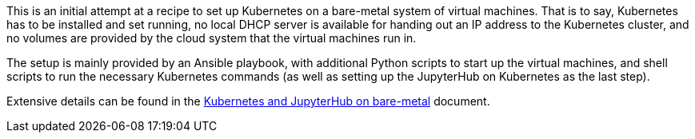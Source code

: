 This is an initial attempt at a recipe to set up Kubernetes on a bare-metal system of virtual machines.
That is to say, Kubernetes has to be installed and set running, no local DHCP server is available for handing out an IP address to the Kubernetes cluster, and no volumes are provided by the cloud system that the virtual machines run in.

The setup is mainly provided by an Ansible playbook, with additional Python scripts to start up the virtual machines, and shell scripts to run the necessary Kubernetes commands (as well as setting up the JupyterHub on Kubernetes as the last step).

Extensive details can be found in the link:kubernetes-jupyterhub-on-bare-metal.adoc[Kubernetes and JupyterHub on bare-metal] document.
